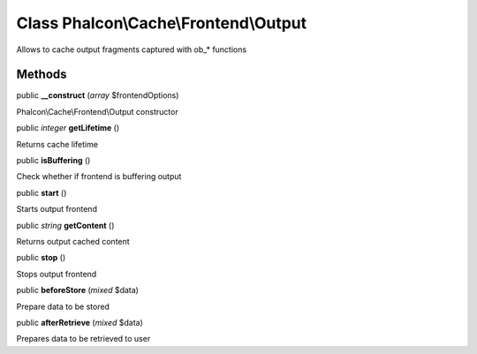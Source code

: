 Class **Phalcon\\Cache\\Frontend\\Output**
==========================================

Allows to cache output fragments captured with ob_* functions


Methods
---------

public  **__construct** (*array* $frontendOptions)

Phalcon\\Cache\\Frontend\\Output constructor



public *integer*  **getLifetime** ()

Returns cache lifetime



public  **isBuffering** ()

Check whether if frontend is buffering output



public  **start** ()

Starts output frontend



public *string*  **getContent** ()

Returns output cached content



public  **stop** ()

Stops output frontend



public  **beforeStore** (*mixed* $data)

Prepare data to be stored



public  **afterRetrieve** (*mixed* $data)

Prepares data to be retrieved to user



